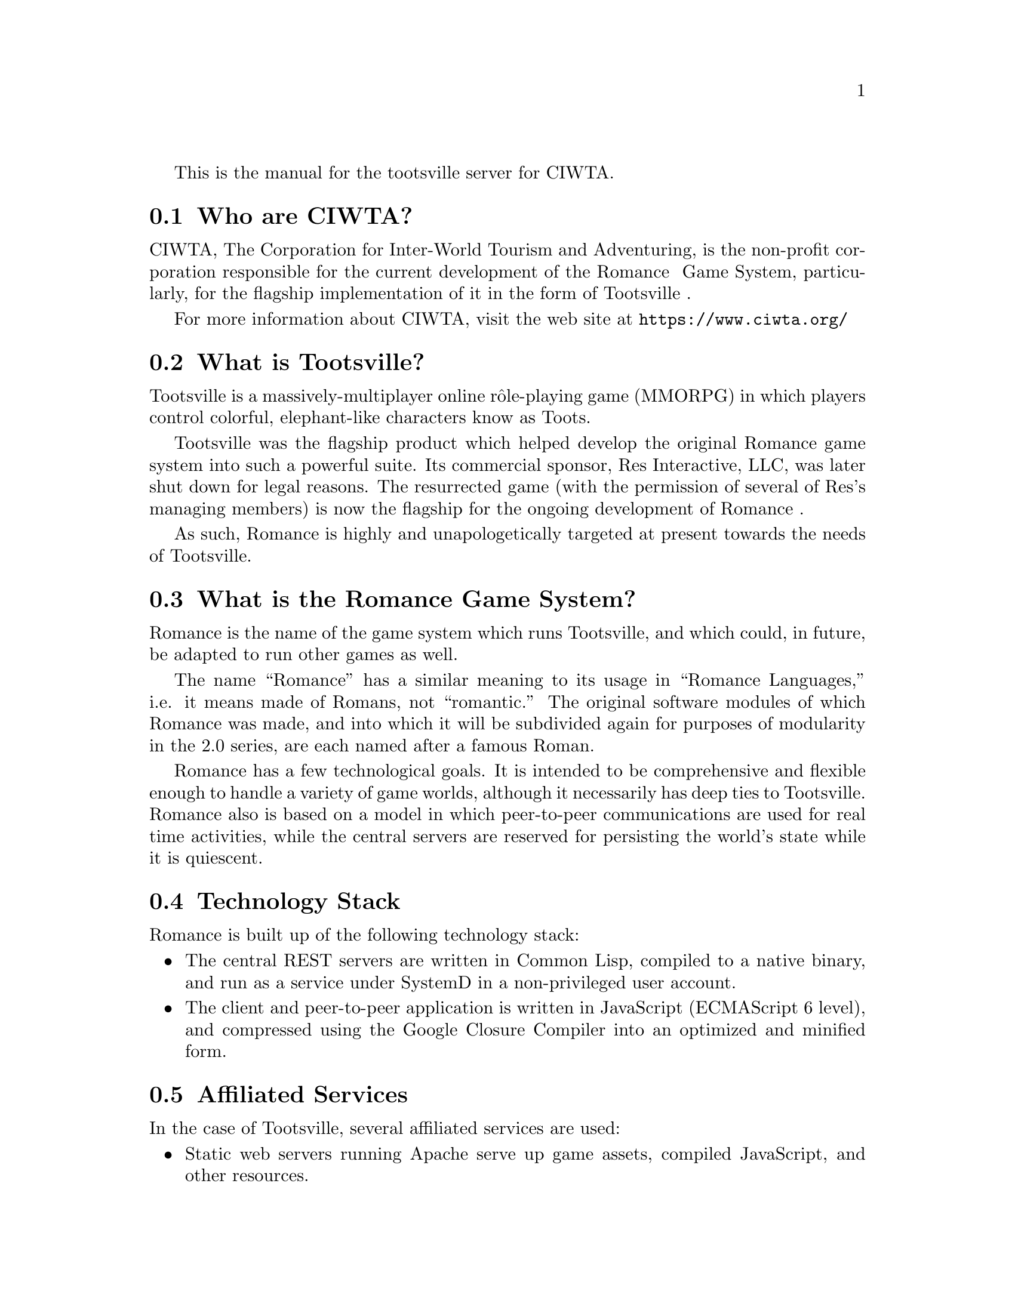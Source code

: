 @c -*- texinfo -*- 

This is the manual for the tootsville server for CIWTA.

@node Who are CIWTA?
@section Who are CIWTA?

CIWTA, The Corporation  for Inter-World Tourism and  Adventuring, is the
non-profit corporation  responsible for  the current development  of the
Romance Ⅱ Game System, particularly,  for the flagship implementation of
it in the form of Tootsville Ⅴ.

For more information about CIWTA, visit the web site at 
@url{https://www.ciwta.org/}


@node What is Tootsville?
@section What is Tootsville?

@cindex Tootsville, what is

Tootsville is a massively-multiplayer online rôle-playing game
(MMORPG) in which players control colorful, elephant-like characters
know as Toots.

Tootsville was  the flagship product  which helped develop  the original
Romance game system into such  a powerful suite. Its commercial sponsor,
Res  Interactive,   LLC,  was  later   shut  down  for   legal  reasons.
The resurrected game  (with the permission of several  of Res's managing
members) is now the flagship for the ongoing development of Romance Ⅱ.

As such, Romance is highly and unapologetically targeted at present
towards the needs of Tootsville.

@node What is the Romance Game System?

@section What is the Romance Game System?

@cindex Romance Game System, what is

Romance is the name of the game system which runs Tootsville, and
which could, in future, be adapted to run other games as well.

The name ``Romance'' has a similar meaning to its usage in ``Romance
Languages,'' i.e. it means made of Romans, not ``romantic.'' The
original software modules of which Romance was made, and into which it
will be subdivided again for purposes of modularity in the 2.0 series,
are each named after a famous Roman.

Romance  has  a  few  technological   goals.  It  is  intended  to  be
comprehensive and flexible enough to  handle a variety of game worlds,
although it necessarily  has deep ties to Tootsville.  Romance also is
based on  a model  in which peer-to-peer  communications are  used for
real  time activities,  while  the central  servers  are reserved  for
persisting the world's state while it is quiescent.

@node Technology Stack

@section Technology Stack

Romance is built up of the following technology stack:

@itemize
@item
The  central REST  servers are  written  in Common  Lisp, compiled  to
a   native  binary,   and  run   as   a  service   under  SystemD   in
a non-privileged user account.
@item
The  client  and peer-to-peer  application  is  written in  JavaScript
(ECMAScript 6 level), and compressed using the Google Closure Compiler
into an optimized and minified form.
@end itemize

@node Affiliated Services

@section Affiliated Services

In the case of Tootsville, several affiliated services are used:

@itemize
@item
Static  web servers  running  Apache serve  up  game assets,  compiled
JavaScript, and other resources.
@item
Apache  servers operate  as load  balancers across  the back-end  game
servers
@item
The Tootsbook blog is a WordPress installation
@item
The 
@item
The central database server is a MariaDB server.
@item
Database references are cached via MemCacheD
@end itemize

@node Clusters

@section Clusters

@cindex Clusters, types of

There are four cluster types for Tootsville.

@table @code

@item local
This refers to running a full Tootsville stack on a developer's workstation

@item test.Tootsville.org
This cluster is used for testing new builds and is the most unstable,
often having a new release pushed to it every week --- sometimes,
several in one day.

@item qa.Tootsville.org
This cluster is used for longer-term testing of the code before rolling it
out to the general public.

@item Tootsville.org
This is the main production environment

@end table

@node Overview of Major Systems

@section Overview of Major Systems

There are several major systems worth understanding from a higher
level. Most of these are documented under specific functions that are
critical in those subsystems.

@subsection Methods of Connecting

@subsubsection REST Requests

@cindex REST interface
@cindex Authentication, REST

REST  calls  can be  anonymous  (or  public), or  require  third-party
authentication, i.e. Firebase credentials.


WRITEME

@subsubsection Infinity Mode communications

@cindex Infinity Mode, Overview
@cindex Authentication, Infinity Mode

In the beginning, Tootsville I, the Hillside Demo, there was SmartFox
Server. This was a chat server designed to work over an XML protocol
with Adobe Flash clients. Tootsville I was built on this SmortFox
Server and the SmartFox client software that went with it.

Unfortunately, SFS was not able to scale up with Tootsville's growth,
and was very resource-intensive on the server side, so Bruce-Robert
Pocock, the Chief Engineer at Res Interactive, brought in a Java-based
chat server that he had written, named Braque. Braque was renamed
Appius Claudius Caecus, and became the first Roman of the Romance Game
System.

In order to convince the SmartFox Client software in the Tootsville
Flosh client program (first Nightmare, and later Persephone) to
communicate with Appius, we had to advertise a SmartFox version number
--- so, in order to ensure that we had a sufficiently high version
number, and since EcmaScript uses floating-point numbers, we chose
Infinity.

The protocol gradually turned into a JSON-oriented library of
functions, leaving behind the SFS protocols (although some SFS
concepts remained, such as room variables and user variables, in
various forms).

The modern version of Infinity Protocol over WebSockets and TCP
streaming is known as version Alef-Null, which is a fascinating maths
concept that refers to a certain kind of Infinity.

There are 3 types of authentication supported for Infinity mode: Adult
Sign-In, Child Sign-In, and Server-to-Server.

Before authenticating, a very limited vocabulary is available; see
@ref{TOOTSVILLE INFINITY-PRE-LOGIN} for a discussion of what is
available to end users. Server-to-server connections send their
authentication in advance.

Once authenticated, the vocabulary grows extensively. See
@ref{TOOTSVILLE DEFINFINITY} for an overview of Infinity Mode commands
and how they can also be called as REST endpoints. Commands begin with
@code{INFINITY-}, and can be found alphabetically in
@ref{Definitions}. Here are a selection, sorted alphabetically, of
commands available in 2.0. Note that some of these are deprecated or
no longer useful, but all commands since 1.0 are still included in the
vocabulary, including some which were originally Res Interactive
proprietary extensions.

@subsubsection Infinity Mode Commands index

@itemize
@item
@ref{TOOTSVILLE INFINITY-ADD-FURNITURE}
@item
@ref{TOOTSVILLE INFINITY-ADD-TO-LIST}
@item
@ref{TOOTSVILLE INFINITY-CLICK}
@item
@ref{TOOTSVILLE INFINITY-CONSIDER-CHILD-APPROVAL}
@item
@ref{TOOTSVILLE INFINITY-DOFFF}
@item
@ref{TOOTSVILLE INFINITY-DOFF}
@item
@ref{TOOTSVILLE INFINITY-DON}
@item
@ref{TOOTSVILLE INFINITY-ECHO}
@item
@ref{TOOTSVILLE INFINITY-END-EVENT}
@item
@ref{TOOTSVILLE INFINITY-ENUMERATE-WEAR-SLOTS}
@item
@ref{TOOTSVILLE INFINITY-FINGER}
@item
@ref{TOOTSVILLE INFINITY-FROM-AVATARS}
@item
@ref{TOOTSVILLE INFINITY-GAME-ACTION}
@item
@ref{TOOTSVILLE INFINITY-GET-AVATARS}
@item
@ref{TOOTSVILLE INFINITY-GET-COLOR-PALETTES}
@item
@ref{TOOTSVILLE INFINITY-GET-INVENTORY-BY-TYPE}
@item
@ref{TOOTSVILLE INFINITY-GET-INVENTORY}
@item
@ref{TOOTSVILLE INFINITY-GET-ONLINE-USERS}
@item
@ref{TOOTSVILLE INFINITY-GET-ROOM-LIST}
@item
@ref{TOOTSVILLE INFINITY-GET-ROOM-VARS}
@item
@ref{TOOTSVILLE INFINITY-GET-SERVER-TIME}
@item
@ref{TOOTSVILLE INFINITY-GET-SESSION-APPLE}
@item
@ref{TOOTSVILLE INFINITY-GET-STORE-ITEM-INFO}
@item
@ref{TOOTSVILLE INFINITY-GET-USER-LISTS}
@item
@ref{TOOTSVILLE INFINITY-GET-WALLET}
@item
@ref{TOOTSVILLE INFINITY-GET-ZONE-LIST}
@item
@ref{TOOTSVILLE INFINITY-GIVE}
@item
@ref{TOOTSVILLE INFINITY-GO}
@item
@ref{TOOTSVILLE INFINITY-INIT-USER-ROOM}
@item
@ref{TOOTSVILLE INFINITY-JOIN}
@item
@ref{TOOTSVILLE INFINITY-LOGOUT}
@item
@ref{TOOTSVILLE INFINITY-MAIL-CUSTOMER-SERVICE}
@item
@ref{TOOTSVILLE INFINITY-PEEK-AT-INVENTORY}
@item
@ref{TOOTSVILLE INFINITY-PING}
@item
@ref{TOOTSVILLE INFINITY-PLAY-WITH}
@item
@ref{TOOTSVILLE INFINITY-PROMPT-REPLY}
@item
@ref{TOOTSVILLE INFINITY-QUIESCE}
@item
@ref{TOOTSVILLE INFINITY-READ-MAP}
@item
@ref{TOOTSVILLE INFINITY-REMOVE-FROM-LIST}
@item
@ref{TOOTSVILLE INFINITY-REPORT-BUG}
@item
@ref{TOOTSVILLE INFINITY-REPORT-USER}
@item
@ref{TOOTSVILLE INFINITY-REQUEST-BUDDY}
@item
@ref{TOOTSVILLE INFINITY-SEND-OUT-OF-BAND-MESSAGE}
@item
@ref{TOOTSVILLE INFINITY-SERVER-TIME}
@item
@ref{TOOTSVILLE INFINITY-SET-AVATAR-COLOR}
@item
@ref{TOOTSVILLE INFINITY-SET-FURNITURE}
@item
@ref{TOOTSVILLE INFINITY-SET-ROOM-VAR}
@item
@ref{TOOTSVILLE INFINITY-SET-USER-VAR}
@item
@ref{TOOTSVILLE INFINITY-SPAWN-ZONE}
@item
@ref{TOOTSVILLE INFINITY-SPEAK}
@item
@ref{TOOTSVILLE INFINITY-START-EVENT}
@item
@ref{TOOTSVILLE INFINITY-TOOT-LIST}
@item
@ref{TOOTSVILLE INFINITY-USE-EQUIPMENT}
@item
@ref{TOOTSVILLE INFINITY-WARDROBE}
@item
@ref{TOOTSVILLE INFINITY-WTL-4}
@item
@ref{TOOTSVILLE INFINITY-WTL}
@end itemize

@node The Adult Sign-In Process

@subsubsection The Adult Sign-in Process

Adults signing in must be first authenticated by an outside
provider. Presently we're using Firebase for that purpose. Long-term,
post-5.0 we'd like to switch to handling pure OAuth on our own, but
migrating from Firebase could be problematic and take some time to
phase in, so we'd prefer to do that before we reach too large a
critical mass of users.

Once the client has performed authentication and received its tokens,
it will send a login packet that is authenticated by @ref{TOOTSVILLE
WEBSOCKET-AUTHENTICATE} and @ref{TOOTSVILLE FIND-USER-FOR-JSON}.

WRITEME

@node The Child Sign-In Process

@subsubsection The Child Sign-in Process

Child sign-ins are conducted using the @ref{TOOTSVILLE
INFINITY-GET-APPLE} function.

WRITEME

@node The Server-to-Server Sign-In Process

@subsubsection The Server-to-Server Sign-In Process

Server-to-Server peering occurs on TCP port 5005, and is accessible
only via the ::1 (loopback) interface. This means that, in order to
create a server-to-server peering, the connection must be tunneled
over ssh first. Since this is an unattended server process, this
requires the use of public/private key pairs to establish trust
between servers.

The server-to-server stream uses JSON packets packaged into a simple
ANSI-control-characters-based streaming protocol.

Sign-in occurs as follows . . . WRITEME

WRITEME

@subsection In-Game Actions


@subsubsection Moving in the Game

@cindex Movement, Overview

There have been 3 systems for character movement.

The  oldest dates  back to  Tootsville I  and was  the @code{d}  method.
This is no  longer in use. For documentation, to  the extent any exists,
refer to Tootsville IV docs. In brief, it allowed a Toot to do basically
the  same  thing  as  the  @code{wtl}  method,  only  it  compacted  the
description into a string joined with @verb{|~|} characters.

The current @emph{status quō} method is the “d₂” method, or ``walk the
line'' (@code{wtl}) method. The basic concept is that each Toot's
position is determined by a linear interpolation along a straight line
described by a start and end position, a speed of movement, and a
start time.  Thus, all clients should be able to reliably place a
character at the same point on the line, regardless of any lag in the
transmission. See @ref{TOOTSVILLE INFINITY-WTL}- for a discussion of
this method.

A more  complex system  being designed  for post-5.0  use is  the ``d₃''
method,  which  allows the  client  to  perform pathfinding  and  create
a Bezier  spline walk pattern. This  system is loosely supported  by the
server but in non-specific ways. 

@subsubsection Speech and Related Things

@cindex Speech, Overview

Speech mostly consists of public messages. Each public message
contains a volume level, speech contents, and musical key (for the
Toot sounds).  @ref{TOOTSVILLE INFINITY-SPEAK} handles the bulk of
speech.

Private messaging is accomplished by  whispering to another player using
@code{@@}  messages —  i.e. the  message begins  with @code{@@}  and the
other player's name, and is processed

Operator (Builder  Toot) commands begin  with a  # and are  processed by
the server.

Client-side commands  begin with a  ~ and  are processed by  the client,
without ever sending them to the server.

WRITEME

@subsubsection Game Events System (including Store Items)

WRITEME

See @ref{TOOTSVILLE INFINITY-START-EVENT} and @ref{TOOTSVILLE
INFINITY-END-EVENT} for an overview.

@subsubsection Land Ownership

WRITEME

@subsubsection Clothing, Tools, and Equipment

Clothing, Tools, and Equipment are ``just'' items which happen to be
able to be held in a player's inventory. This is largely a function of
the weight assigned and the carrying capacity of the character.

These items feature a Wear Slot value. A Wear Slot indicates a point
on an avatar at which a fiece of clothing can be mounted, or an item
can be held. These slots are distinct to an avatar type, so UltraToot
has different Wear Slots than, say, Jack or Welduh.

Wear Slots have valences that allow multiple layers of clothing to
occupy the same essential slot: eg, a T-shirt under a blazer. Some
articles of clothing may be defined to block other slots or other
valences; eg a full-length dress might block a shirt or pants both.

Items have energy, which can be measured in a continuous or discrete
way. Continuous energy types are effectively a continuum of rational
values, and energy can be expended in any fraction of that
amount. Discrete energy types are an integer counter, and a specefic
count is displayed to the user. When an item's energy reaches zero, it
can vanish, or just remain in inventory awaiting a recharge.

Equipment and tools have special hooks to enable them to be ``used''
in the game world. First, they must be held in the player's trunk (for
avatars with hands, they can be in the left or right hand). Second,
there must be a ``power'' associated with the item, which requires a
client-side function specialized on the item's template ID. This hook
may be a simple wrapper around reporting back to the server, or it can
be as ornate as necessary.

WRITEME

@subsubsection Metronome

The metronome system allows tasks to  occur on a recurring basis without
having  to keep  their own  timing threads  open all  the time.  It also
provides for one-shot events to run at a specific future time.

The  main   point  of   entry  for  scheduling   a  Metronome   task  is
DO-METRONOME.    The    metronome     thread    itself    relies    upon
RUN-METRONOME-TASKS to actually start tasks on each cycle.

Programmers are  strongly encouraged  to schedule tasks  using Metronome
throughout the game code.

@subsection World Simulation

WRITEME

@subsection Server-to-Server Streams

WRITEME

@subsection The front-end

The front-end services of Tootsville are provided by a JavaScript
program, in the repository
@url{https://github.com/adventuring/tootsville.org}.

@subsubsection Coding Standard

In general, the following coding standards apply to the front-end:

@itemize
@item
Everything should be in the global @code{Tootsville}
object-as-namespace.
@item
Within that object, each subsystem has its own object-as-namespace.
@item
Namespaces and classes use CamelCase, functions, variables, and object
property names user lowerCamelCase names.
@item
When defining any object in the global namespace, it must be defined
in such a way that reloading the file is idempotent, and it must not
erase any other members that may have been added into the same
object-as-namespace.
@end itemize

The effects of this is that a typical Javascript source file will
need to contain a series of declarations like this:

@verbatim
if (!('Tootsville' in window))
{ Tootsville = {}; }

if (!('Namespace' in Tootsville))
{ Tootsville.Namespace = {}; }

Tootsville.Namespace.funcName =
 function (lambda, list)
 { ... };

Tootsville.Namespace.object =
 { foo: 42 };
@end verbatim

Note, in particular, that we @emph{must not} do something like:

@verbatim
Tootsville.Namespace =
  { funcName: function () { ... } };
@end verbatim

This would potentially remove other objects in the
@code{Tootsville.Namespace} namespace that may have been defined by
other users.


@subsubsection Babylon.js

WRITEME

@subsubsection Gatekeeper

WRITEME

@subsubsection Peer-to-Peer Streams (WebRTC)

WRITEME

@subsubsection JSCL

WRITEME

@c %%%%%%%%%%%%%%%%%%%%%%%%%%%%%%%%%%%%%%%%%%%%%%%%%%%%%%%%%%%%%%%%%%%%%

@node Back Story

@section Back Story

Once upon a time --- for all  fairy stories begin once upon a time ---
but not  too very long ago,  there were a herd  of elephants wandering
the  plains   of  Africa.  These  elephants   were  just  ``ordinary''
elephants, but of course each of them had their own personality.

...

WRITEME

...

@subsection The Magic Mist and Mist Parrots

The elephants discover the magic mist ... parrots guide them through ...

WRITEME

@subsection The Founding of Tootsville

Discover the fountain ... wish things into being ... 

WRITEME

@subsection The Classical Period

For many years, the Toots expanded their domain across the south and
west of Tootanga.

WRITEME

@subsection The Evil Mayor and Shade

All was well and good, until the arrival of Shade. Shade was a monster
made up of black and purple smoke, with glowing orange eyes, created
from bad wishes --- any wishes that weren't for good. Shade and his
team of Shaddows --- Welduh, Smudge, Nevermind, and others --- arrived
on the scene and started making trouble for the Toots.

Some Toots even joined up with Shade and his Shaddows, and traveled to
the evil valley of Shaddowfalls in the northeastern mountains.

Zap and the others used their power to keep Shade at bay, although
from time to time Shade won small victories, at one time even changing
all of Tootsville into Shadesville for a couple of weeks.

To fight the ongoing perils of Shade, the Toot Troops were organized,
a scouting-type organization that kept the Shaddows on notice.

Then, Shade came up with his greatest plan --- he replaced the mayor
of Tootsville with the evil mayor, a hollow Toot full of smoke and
stuffed with straw. The evil mayor helped Shade get into the
underground Troops bunker and disconnect the water leading to the Toot
Square Fountain. Smudge went around and poisoned all of the other
wishing fountains, leaving the Toots without any source of Wish
Magic. Ogres took control of the Enchanted Forest and kept the Toot
Fairies from bringing in any Fairy Dust.

@subsection The Destruction of Tootsville

Things were bleak. Tootsville fell, and the Toots one by one
disappeared, leaving behind nothing but a field of purple volcanic
dust and Shade.

@subsection The Revival

Not everyone was destroyed. Pil, the most powerful Toot of all,
protected some of the other Toots from Shade. Codfish-Howie and
Catvlle got together and revived the original 8 Toots, then more and
more. They trapped Shade in a forcefield of his own evil magic in
Shaddowfalls, and began to rebuild Tootsville, starting with the
iconic Toot Square Fountain.

That brings us to today.

